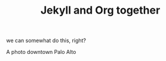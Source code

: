 #+TITLE: Jekyll and Org together
#+LAYOUT: post
#+TAGS: jekyll org-mode

we can somewhat do this, right?


#+BEGIN_HTML
<div class="photofloatr">
  <p><img src="/www/public/images/a9office.jpeg" width="300"
    height="150" alt="A9 Office"></p>
  <p>A photo downtown Palo Alto</p>
</div>
#+END_HTML



